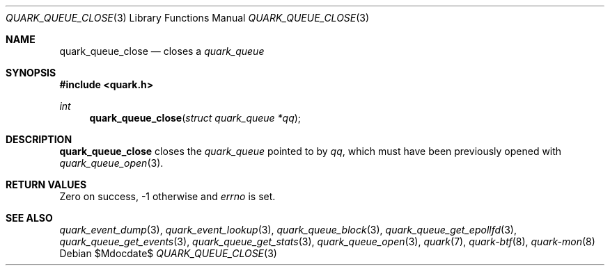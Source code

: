 .Dd $Mdocdate$
.Dt QUARK_QUEUE_CLOSE 3
.Os
.Sh NAME
.Nm quark_queue_close
.Nd closes a
.Vt quark_queue
.Sh SYNOPSIS
.In quark.h
.Ft int
.Fn quark_queue_close "struct quark_queue *qq"
.Sh DESCRIPTION
.Nm
closes the
.Vt quark_queue
pointed to by
.Fa qq ,
which must have been previously opened with
.Xr quark_queue_open 3 .
.Sh RETURN VALUES
Zero on success, -1 otherwise and
.Va errno
is set.
.Sh SEE ALSO
.Xr quark_event_dump 3 ,
.Xr quark_event_lookup 3 ,
.Xr quark_queue_block 3 ,
.Xr quark_queue_get_epollfd 3 ,
.Xr quark_queue_get_events 3 ,
.Xr quark_queue_get_stats 3 ,
.Xr quark_queue_open 3 ,
.Xr quark 7 ,
.Xr quark-btf 8 ,
.Xr quark-mon 8
